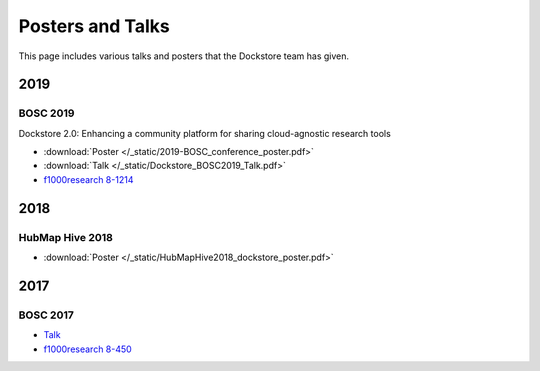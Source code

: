 Posters and Talks
=================

This page includes various talks and posters that the Dockstore team has given.



2019
----

BOSC 2019
^^^^^^^^^
Dockstore 2.0: Enhancing a community platform for sharing cloud-agnostic research tools

- :download:`Poster </_static/2019-BOSC_conference_poster.pdf>`
- :download:`Talk </_static/Dockstore_BOSC2019_Talk.pdf>`
- `f1000research 8-1214 <https://f1000research.com/posters/8-1214>`_

2018
----

HubMap Hive 2018
^^^^^^^^^^^^^^^^

- :download:`Poster </_static/HubMapHive2018_dockstore_poster.pdf>`

2017
----

BOSC 2017
^^^^^^^^^

- `Talk <https://www.youtube.com/watch?v=SuwONuO8LoA>`_
- `f1000research 8-450 <https://f1000research.com/posters/8-450>`_